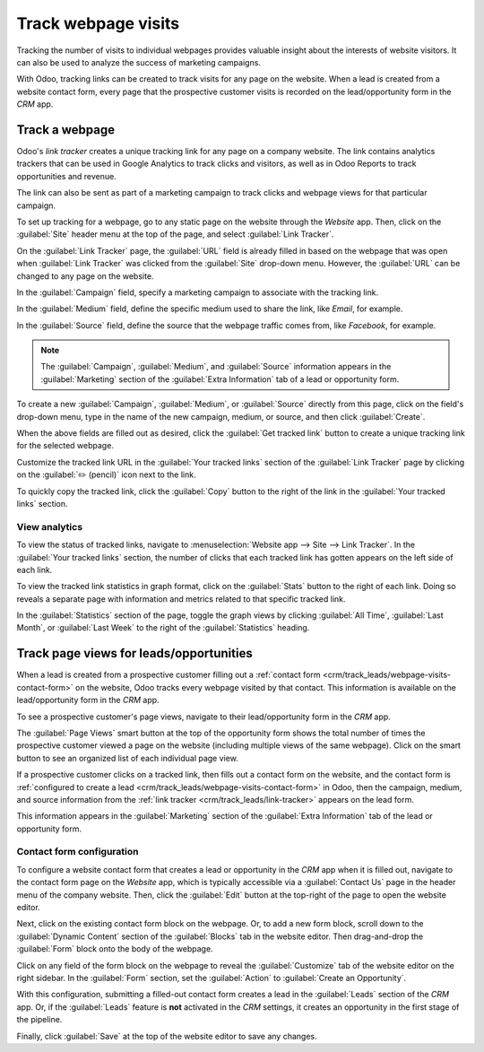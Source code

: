 ====================
Track webpage visits
====================

Tracking the number of visits to individual webpages provides valuable insight about the interests
of website visitors. It can also be used to analyze the success of marketing campaigns.

With Odoo, tracking links can be created to track visits for any page on the website. When a lead is
created from a website contact form, every page that the prospective customer visits is recorded on
the lead/opportunity form in the *CRM* app.

.. _crm/track_leads/link-tracker:

Track a webpage
===============

Odoo's *link tracker* creates a unique tracking link for any page on a company website. The link
contains analytics trackers that can be used in Google Analytics to track clicks and visitors, as
well as in Odoo Reports to track opportunities and revenue.

The link can also be sent as part of a marketing campaign to track clicks and webpage views for that
particular campaign.

To set up tracking for a webpage, go to any static page on the website through the *Website* app.
Then, click on the :guilabel:`Site` header menu at the top of the page, and select :guilabel:`Link
Tracker`.

.. image:: prospect_visits/link-tracker-menu.png
   :align: center
   :alt: Link tracker selection from the Site header menu.

On the :guilabel:`Link Tracker` page, the :guilabel:`URL` field is already filled in based on the
webpage that was open when :guilabel:`Link Tracker` was clicked from the :guilabel:`Site` drop-down
menu. However, the :guilabel:`URL` can be changed to any page on the website.

In the :guilabel:`Campaign` field, specify a marketing campaign to associate with the tracking link.

In the :guilabel:`Medium` field, define the specific medium used to share the link, like `Email`,
for example.

In the :guilabel:`Source` field, define the source that the webpage traffic comes from, like
`Facebook`, for example.

.. note::
   The :guilabel:`Campaign`, :guilabel:`Medium`, and :guilabel:`Source` information appears in the
   :guilabel:`Marketing` section of the :guilabel:`Extra Information` tab of a lead or opportunity
   form.

.. image:: prospect_visits/link-tracker-page.png
   :align: center
   :alt: Link tracker page.

To create a new :guilabel:`Campaign`, :guilabel:`Medium`, or :guilabel:`Source` directly from this
page, click on the field's drop-down menu, type in the name of the new campaign, medium, or source,
and then click :guilabel:`Create`.

When the above fields are filled out as desired, click the :guilabel:`Get tracked link` button to
create a unique tracking link for the selected webpage.

Customize the tracked link URL in the :guilabel:`Your tracked links` section of the :guilabel:`Link
Tracker` page by clicking on the :guilabel:`✏️ (pencil)` icon next to the link.

To quickly copy the tracked link, click the :guilabel:`Copy` button to the right of the link in the
:guilabel:`Your tracked links` section.

View analytics
--------------

To view the status of tracked links, navigate to :menuselection:`Website app --> Site --> Link
Tracker`. In the :guilabel:`Your tracked links` section, the number of clicks that each tracked link
has gotten appears on the left side of each link.

To view the tracked link statistics in graph format, click on the :guilabel:`Stats` button to the
right of each link. Doing so reveals a separate page with information and metrics related to that
specific tracked link.

In the :guilabel:`Statistics` section of the page, toggle the graph views by clicking :guilabel:`All
Time`, :guilabel:`Last Month`, or :guilabel:`Last Week` to the right of the :guilabel:`Statistics`
heading.

.. image:: prospect_visits/link-tracker-stats.png
   :align: center
   :alt: Link tracker statistics page.

Track page views for leads/opportunities
========================================

When a lead is created from a prospective customer filling out a :ref:`contact form
<crm/track_leads/webpage-visits-contact-form>` on the website, Odoo tracks every webpage visited by
that contact. This information is available on the lead/opportunity form in the *CRM* app.

To see a prospective customer's page views, navigate to their lead/opportunity form in the *CRM*
app.

The :guilabel:`Page Views` smart button at the top of the opportunity form shows the total number of
times the prospective customer viewed a page on the website (including multiple views of the same
webpage). Click on the smart button to see an organized list of each individual page view.

.. image:: prospect_visits/page-views-smart-button.png
   :align: center
   :alt: Page views smart button on an opportunity form.

If a prospective customer clicks on a tracked link, then fills out a contact form on the website,
and the contact form is :ref:`configured to create a lead
<crm/track_leads/webpage-visits-contact-form>` in Odoo, then the campaign, medium, and source
information from the :ref:`link tracker <crm/track_leads/link-tracker>` appears on the lead form.

This information appears in the :guilabel:`Marketing` section of the :guilabel:`Extra Information`
tab of the lead or opportunity form.

.. image:: prospect_visits/campaign-medium-source.png
   :align: center
   :alt: Campaign, medium, and source on an opportunity form.

.. _crm/track_leads/webpage-visits-contact-form:

Contact form configuration
--------------------------

To configure a website contact form that creates a lead or opportunity in the *CRM* app when it is
filled out, navigate to the contact form page on the *Website* app, which is typically accessible
via a :guilabel:`Contact Us` page in the header menu of the company website. Then, click the
:guilabel:`Edit` button at the top-right of the page to open the website editor.

Next, click on the existing contact form block on the webpage. Or, to add a new form block, scroll
down to the :guilabel:`Dynamic Content` section of the :guilabel:`Blocks` tab in the website editor.
Then drag-and-drop the :guilabel:`Form` block onto the body of the webpage.

Click on any field of the form block on the webpage to reveal the :guilabel:`Customize` tab of the
website editor on the right sidebar. In the :guilabel:`Form` section, set the :guilabel:`Action` to
:guilabel:`Create an Opportunity`.

With this configuration, submitting a filled-out contact form creates a lead in the
:guilabel:`Leads` section of the *CRM* app. Or, if the :guilabel:`Leads` feature is **not**
activated in the *CRM* settings, it creates an opportunity in the first stage of the pipeline.

Finally, click :guilabel:`Save` at the top of the website editor to save any changes.

.. seealso::
   :doc:`../acquire_leads/generate_leads`
